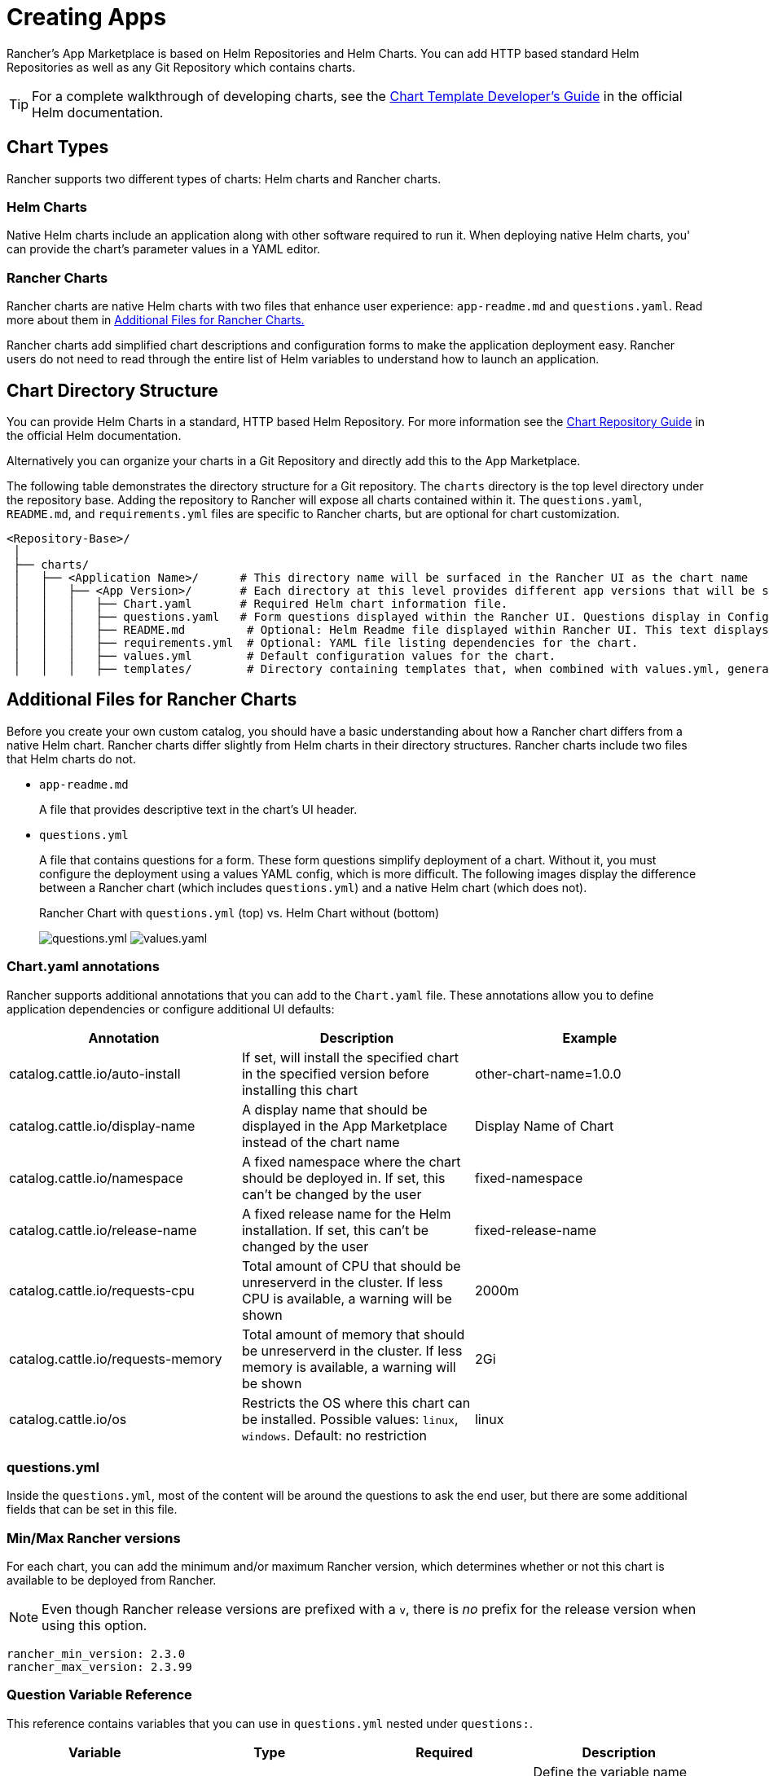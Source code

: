 = Creating Apps

Rancher's App Marketplace is based on Helm Repositories and Helm Charts. You can add HTTP based standard Helm Repositories as well as any Git Repository which contains charts.

[TIP]
====

For a complete walkthrough of developing charts, see the https://helm.sh/docs/chart_template_guide/[Chart Template Developer's Guide] in the official Helm documentation.
====


== Chart Types

Rancher supports two different types of charts: Helm charts and Rancher charts.

=== Helm Charts

Native Helm charts include an application along with other software required to run it. When deploying native Helm charts, you' can provide the chart's parameter values in a YAML editor.

=== Rancher Charts

Rancher charts are native Helm charts with two files that enhance user experience: `app-readme.md` and `questions.yaml`. Read more about them in <<additional-files-for-rancher-charts,Additional Files for Rancher Charts.>>

Rancher charts add simplified chart descriptions and configuration forms to make the application deployment easy. Rancher users do not need to read through the entire list of Helm variables to understand how to launch an application.

== Chart Directory Structure

You can provide Helm Charts in a standard, HTTP based Helm Repository. For more information see the https://helm.sh/docs/topics/chart_repository[Chart Repository Guide] in the official Helm documentation.

Alternatively you can organize your charts in a Git Repository and directly add this to the App Marketplace.

The following table demonstrates the directory structure for a Git repository. The `charts` directory is the top level directory under the repository base. Adding the repository to Rancher will expose all charts contained within it. The `questions.yaml`, `README.md`, and `requirements.yml` files are specific to Rancher charts, but are optional for chart customization.

----
<Repository-Base>/
 │
 ├── charts/
 │   ├── <Application Name>/	  # This directory name will be surfaced in the Rancher UI as the chart name
 │   │   ├── <App Version>/	  # Each directory at this level provides different app versions that will be selectable within the chart in the Rancher UI
 │   │   │   ├── Chart.yaml	  # Required Helm chart information file.
 │   │   │   ├── questions.yaml	  # Form questions displayed within the Rancher UI. Questions display in Configuration Options.*
 │   │   │   ├── README.md         # Optional: Helm Readme file displayed within Rancher UI. This text displays in Detailed Descriptions.
 │   │   │   ├── requirements.yml  # Optional: YAML file listing dependencies for the chart.
 │   │   │   ├── values.yml        # Default configuration values for the chart.
 │   │   │   ├── templates/        # Directory containing templates that, when combined with values.yml, generates Kubernetes YAML.
----

== Additional Files for Rancher Charts

Before you create your own custom catalog, you should have a basic understanding about how a Rancher chart differs from a native Helm chart. Rancher charts differ slightly from Helm charts in their directory structures. Rancher charts include two files that Helm charts do not.

* `app-readme.md`
+
A file that provides descriptive text in the chart's UI header.

* `questions.yml`
+
A file that contains questions for a form. These form questions simplify deployment of a chart. Without it, you must configure the deployment using a values YAML config, which is more difficult. The following images display the difference between a Rancher chart (which includes `questions.yml`) and a native Helm chart (which does not).+++<figcaption>+++Rancher Chart with `questions.yml` (top) vs. Helm Chart without (bottom)+++</figcaption>+++
+
image:/img/rancher-app-2.6.png[questions.yml]
  image:/img/helm-app-2.6.png[values.yaml]

=== Chart.yaml annotations

Rancher supports additional annotations that you can add to the `Chart.yaml` file. These annotations allow you to define application dependencies or configure additional UI defaults:

|===
| Annotation | Description | Example

| catalog.cattle.io/auto-install
| If set, will install the specified chart in the specified version before installing this chart
| other-chart-name=1.0.0

| catalog.cattle.io/display-name
| A display name that should be displayed in the App Marketplace instead of the chart name
| Display Name of Chart

| catalog.cattle.io/namespace
| A fixed namespace where the chart should be deployed in. If set, this can't be changed by the user
| fixed-namespace

| catalog.cattle.io/release-name
| A fixed release name for the Helm installation. If set, this can't be changed by the user
| fixed-release-name

| catalog.cattle.io/requests-cpu
| Total amount of CPU that should be unreserverd in the cluster. If less CPU is available, a warning will be shown
| 2000m

| catalog.cattle.io/requests-memory
| Total amount of memory that should be unreserverd in the cluster. If less memory is available, a warning will be shown
| 2Gi

| catalog.cattle.io/os
| Restricts the OS where this chart can be installed. Possible values: `linux`, `windows`. Default: no restriction
| linux
|===

=== questions.yml

Inside the `questions.yml`, most of the content will be around the questions to ask the end user, but there are some additional fields that can be set in this file.

=== Min/Max Rancher versions

For each chart, you can add the minimum and/or maximum Rancher version, which determines whether or not this chart is available to be deployed from Rancher.

[NOTE]
====

Even though Rancher release versions are prefixed with a `v`, there is _no_ prefix for the release version when using this option.
====


----
rancher_min_version: 2.3.0
rancher_max_version: 2.3.99
----

=== Question Variable Reference

This reference contains variables that you can use in `questions.yml` nested under `questions:`.

|===
| Variable | Type | Required | Description

| variable
| string
| true
| Define the variable name specified in the `values.yml` file, using `foo.bar` for nested objects.

| label
| string
| true
| Define the UI label.

| description
| string
| false
| Specify the description of the variable.

| type
| string
| false
| Default to `string` if not specified (current supported types are string, multiline, boolean, int, enum, password, storageclass, hostname, pvc, secret and cloudcredential).

| default
| string
| false
| Specify the default value. Only used if there is no corresponding value in the `values.yml` file.

| group
| string
| false
| Group questions by input value.

| options
| []string
| false
| Specify the options when the variable type is `enum`, for example: options: +
- "ClusterIP" +
- "NodePort" +
- "LoadBalancer"

| subquestions
| []subquestion
| false
| Add an array of subquestions.

| show_if
| string
| false
| Show current variable if conditional variable is true. For example `show_if: "serviceType=Nodeport"`

| show_subquestion_if
| string
| false
| Show subquestions if is true or equal to one of the options. for example `show_subquestion_if: "true"`
|===

////
The following values are not yet supported and are pending a merge of https://github.com/rancher/dashboard/issues/5754
| 	min_length        | int     | false      |  Min character length.|
| 	max_length        | int     | false      | Max character length.|
| 	min               | int     | false      |  Min integer value. |
| 	max               | int     | false      |  Max integer value. |
| 	valid_chars       | string   | false     |  Regular expression for input chars validation. |
| 	invalid_chars     | string   | false     |  Regular expression for invalid input chars validation.|
| 	required          | bool    | false      |  Define if the variable is required or not (true \| false)|
////

[NOTE]
====

`subquestions[]` cannot contain `subquestions` or `show_subquestions_if` keys, but all other keys in the above table are supported.
====

